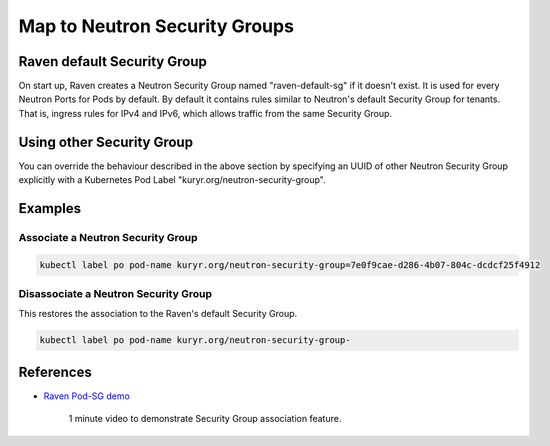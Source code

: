 ==============================
Map to Neutron Security Groups
==============================


Raven default Security Group
----------------------------

On start up, Raven creates a Neutron Security Group named "raven-default-sg"
if it doesn't exist.  It is used for every Neutron Ports for Pods by default.
By default it contains rules similar to Neutron's default Security Group for
tenants.  That is, ingress rules for IPv4 and IPv6, which allows traffic from
the same Security Group.


Using other Security Group
--------------------------

You can override the behaviour described in the above section by specifying
an UUID of other Neutron Security Group explicitly with a Kubernetes Pod
Label "kuryr.org/neutron-security-group".


Examples
--------

Associate a Neutron Security Group
~~~~~~~~~~~~~~~~~~~~~~~~~~~~~~~~~~

.. code-block:: console

    kubectl label po pod-name kuryr.org/neutron-security-group=7e0f9cae-d286-4b07-804c-dcdcf25f4912


Disassociate a Neutron Security Group
~~~~~~~~~~~~~~~~~~~~~~~~~~~~~~~~~~~~~

This restores the association to the Raven's default Security Group.

.. code-block:: console

    kubectl label po pod-name kuryr.org/neutron-security-group-


References
----------

- `Raven Pod-SG demo <https://drive.google.com/file/d/0B-0uTmOVk3gnTEhQVEFUYU4tWGs/view?usp=sharing>`_

    1 minute video to demonstrate Security Group association feature.
